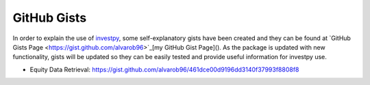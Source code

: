 GitHub Gists
------------

In order to explain the use of `investpy <https://pypi.org/project/investpy/>`_, some self-explanatory gists have been created and they can be found at `GitHub Gists Page <https://gist.github.com/alvarob96>`_[my GitHub Gist Page](). As the package is updated with new functionality, gists will be updated so they can be easily tested and provide useful information for investpy use.

* Equity Data Retrieval: https://gist.github.com/alvarob96/461dce00d9196dd3140f37993f8808f8